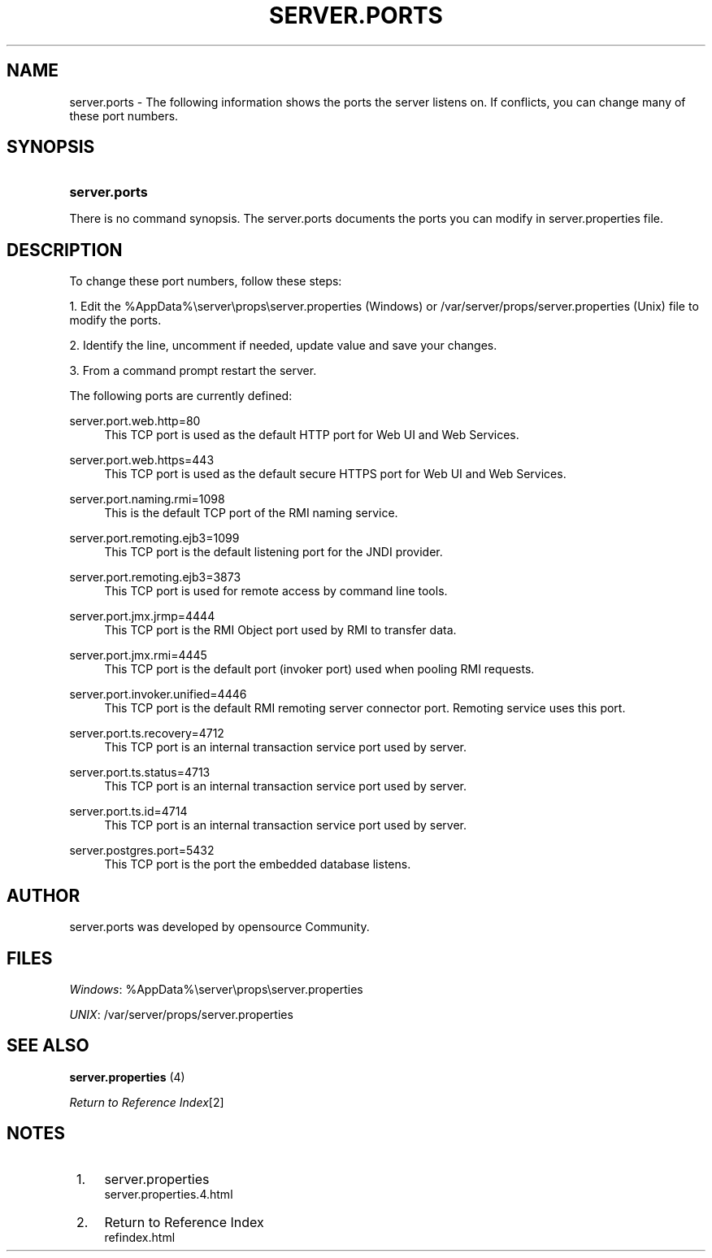 .\"     Title: server.ports
.\"    Author: 
.\" Generator: DocBook XSL Stylesheets v1.73.2 <http://docbook.sf.net/>
.\"      Date: 01/01/2021
.\"    Manual: 
.\"    Source: 
.\"
.TH "SERVER\.PORTS" "4" "01/01/2021" "" ""
.\" disable hyphenation
.nh
.\" disable justification (adjust text to left margin only)
.ad l
.SH "NAME"
server.ports - The following information shows the ports the server listens on. If conflicts, you can change many of these port numbers.
.SH "SYNOPSIS"
.HP 13
\fBserver\.ports\fR
.PP
There is no command synopsis\. The
server\.ports
documents the ports you can modify in
server\.properties
file\.
.SH "DESCRIPTION"
.PP
To change these port numbers, follow these steps:
.PP
1\. Edit the
%AppData%\eserver\eprops\eserver\.properties
(Windows) or
/var/server/props/server\.properties
(Unix) file to modify the ports\.
.PP
2\. Identify the line, uncomment if needed, update value and save your changes\.
.PP
3\. From a command prompt
restart
the server\.
.PP
The following ports are currently defined:
.PP
server\.port\.web\.http=80
.RS 4
This TCP port is used as the default HTTP port for Web UI and Web Services\.
.RE
.PP
server\.port\.web\.https=443
.RS 4
This TCP port is used as the default secure HTTPS port for Web UI and Web Services\.
.RE
.PP
server\.port\.naming\.rmi=1098
.RS 4
This is the default TCP port of the RMI naming service\.
.RE
.PP
server\.port\.remoting\.ejb3=1099
.RS 4
This TCP port is the default listening port for the JNDI provider\.
.RE
.PP
server\.port\.remoting\.ejb3=3873
.RS 4
This TCP port is used for remote access by command line tools\.
.RE
.PP
server\.port\.jmx\.jrmp=4444
.RS 4
This TCP port is the RMI Object port used by RMI to transfer data\.
.RE
.PP
server\.port\.jmx\.rmi=4445
.RS 4
This TCP port is the default port (invoker port) used when pooling RMI requests\.
.RE
.PP
server\.port\.invoker\.unified=4446
.RS 4
This TCP port is the default RMI remoting server connector port\.
Remoting
service uses this port\.
.RE
.PP
server\.port\.ts\.recovery=4712
.RS 4
This TCP port is an internal transaction service port used by server\.
.RE
.PP
server\.port\.ts\.status=4713
.RS 4
This TCP port is an internal transaction service port used by server\.
.RE
.PP
server\.port\.ts\.id=4714
.RS 4
This TCP port is an internal transaction service port used by server\.
.RE
.PP
server\.postgres\.port=5432
.RS 4
This TCP port is the port the embedded database listens\.
.RE
.SH "AUTHOR"
.PP

server\.ports
was developed by opensource Community\.
.SH "FILES"
.PP
\fIWindows\fR:
%AppData%\eserver\eprops\eserver\.properties
.PP
\fIUNIX\fR:
/var/server/props/server\.properties
.SH "SEE ALSO"
.PP

\fB server.properties \fR(4)
.PP

\fIReturn to Reference Index\fR\&[2]
.SH "NOTES"
.IP " 1." 4
server.properties
.RS 4
\%server.properties.4.html
.RE
.IP " 2." 4
Return to Reference Index
.RS 4
\%refindex.html
.RE
